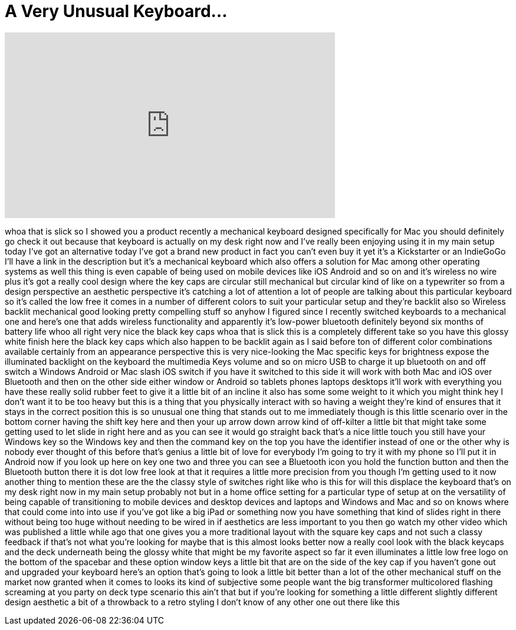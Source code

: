 = A Very Unusual Keyboard...
:published_at: 2017-03-19
:hp-alt-title: A Very Unusual Keyboard...
:hp-image: https://i.ytimg.com/vi/4xbhusulyGM/maxresdefault.jpg


++++
<iframe width="560" height="315" src="https://www.youtube.com/embed/4xbhusulyGM?rel=0" frameborder="0" allow="autoplay; encrypted-media" allowfullscreen></iframe>
++++

whoa that is slick so I showed you a
product recently a mechanical keyboard
designed specifically for Mac you should
definitely go check it out because that
keyboard is actually on my desk right
now and I've really been enjoying using
it in my main setup today I've got an
alternative today I've got a brand new
product in fact you can't even buy it
yet it's a Kickstarter or an IndieGoGo
I'll have a link in the description but
it's a mechanical keyboard which also
offers a solution for Mac among other
operating systems as well this thing is
even capable of being used on mobile
devices like iOS Android and so on and
it's wireless no wire plus it's got a
really cool design where the key caps
are circular still mechanical but
circular kind of like on a typewriter so
from a design perspective an aesthetic
perspective it's catching a lot of
attention a lot of people are talking
about this particular keyboard so it's
called the low free it comes in a number
of different colors to suit your
particular setup and they're backlit
also so Wireless backlit mechanical good
looking pretty compelling stuff so
anyhow I figured since I recently
switched keyboards to a mechanical one
and here's one that adds wireless
functionality and apparently it's
low-power bluetooth definitely beyond
six months of battery life whoo all
right very nice the black key caps whoa
that is slick this is a completely
different take so you have this glossy
white finish here the black key caps
which also happen to be backlit again as
I said before ton of different color
combinations available certainly from an
appearance perspective this is very
nice-looking the Mac specific keys for
brightness expose the illuminated
backlight on the keyboard the multimedia
Keys volume and so on micro USB to
charge it up bluetooth on and off switch
a Windows Android or Mac slash iOS
switch if you have it switched to this
side it will work with both Mac and iOS
over Bluetooth and then on the other
side either window
or Android so tablets phones laptops
desktops it'll work with everything you
have these really solid rubber feet to
give it a little bit of an incline it
also has some some weight to it which
you might think hey I don't want it to
be too heavy but this is a thing that
you physically interact with so having a
weight they're kind of ensures that it
stays in the correct position this is so
unusual one thing that stands out to me
immediately though is this little
scenario over in the bottom corner
having the shift key here and then your
up arrow down arrow kind of off-kilter a
little bit that might take some getting
used to let slide in right here and as
you can see it would go straight back
that's a nice little touch you still
have your Windows key so the Windows key
and then the command key on the top you
have the identifier instead of one or
the other why is nobody ever thought of
this before that's genius a little bit
of love for everybody I'm going to try
it with my phone so I'll put it in
Android now if you look up here on key
one two and three you can see a
Bluetooth icon you hold the function
button and then the Bluetooth button
there it is dot low free look at that it
requires a little more precision from
you though I'm getting used to it now
another thing to mention these are the
the classy style of switches right like
who is this for will this displace the
keyboard that's on my desk right now in
my main setup probably not but in a home
office setting for a particular type of
setup at on the versatility of being
capable of transitioning to mobile
devices and desktop devices and laptops
and Windows and Mac and so on knows
where that could come into into use if
you've got like a big iPad or something
now you have something that kind of
slides right in there without being too
huge without needing to be wired in if
aesthetics are less important to you
then go watch my other video which was
published a little while ago that one
gives you a more traditional layout with
the square key caps and not such a
classy feedback if that's not what
you're looking for maybe that is this
almost looks better now a really cool
look with the
black keycaps and the deck underneath
being the glossy white that might be my
favorite aspect so far
it even illuminates a little low free
logo on the bottom of the spacebar and
these option window keys a little bit
that are on the side of the key cap if
you haven't gone out and upgraded your
keyboard here's an option that's going
to look a little bit better than a lot
of the other mechanical stuff on the
market now granted when it comes to
looks its kind of subjective some people
want the big transformer multicolored
flashing screaming at you party on deck
type scenario this ain't that but if
you're looking for something a little
different slightly different design
aesthetic a bit of a throwback to a
retro styling I don't know of any other
one out there like this